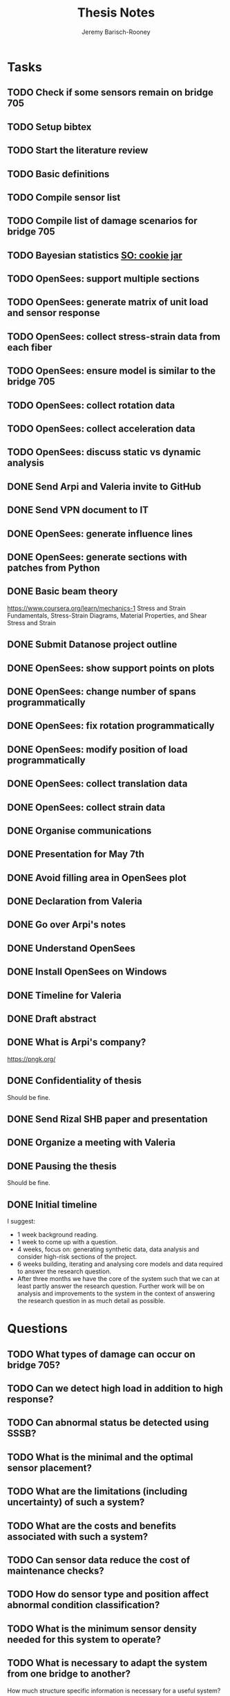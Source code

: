 #+TITLE: Thesis Notes
#+AUTHOR: Jeremy Barisch-Rooney
#+OPTIONS: toc:nil

#+SEQ_TODO: TODO(t) INPROGRESS(i) NEXT(s) | DONE(d) CANCELLED(c)

# All questions in Questions, can reference elsewhere if needed.

* Tasks
** TODO Check if some sensors remain on bridge 705
** TODO Setup bibtex
** TODO Start the literature review
** TODO Basic definitions
** TODO Compile sensor list
** TODO Compile list of damage scenarios for bridge 705
** TODO Bayesian statistics [[https://stats.stackexchange.com/questions/2272/whats-the-difference-between-a-confidence-interval-and-a-credible-interval][SO: cookie jar]]
** TODO OpenSees: support multiple sections 
** TODO OpenSees: generate matrix of unit load and sensor response
** TODO OpenSees: collect stress-strain data from each fiber
** TODO OpenSees: ensure model is similar to the bridge 705
** TODO OpenSees: collect rotation data
** TODO OpenSees: collect acceleration data
** TODO OpenSees: discuss static vs dynamic analysis
** DONE Send Arpi and Valeria invite to GitHub
   CLOSED: [2019-06-13 Thu 11:16]
** DONE Send VPN document to IT
   CLOSED: [2019-06-06 Thu 14:57]
** DONE OpenSees: generate influence lines
   CLOSED: [2019-06-07 Fri 17:45]
** DONE OpenSees: generate sections with patches from Python
   CLOSED: [2019-06-07 Fri 18:01]
** DONE Basic beam theory
   CLOSED: [2019-06-03 Mon 17:15]
    https://www.coursera.org/learn/mechanics-1 Stress and Strain Fundamentals,
    Stress-Strain Diagrams, Material Properties, and Shear Stress and Strain
** DONE Submit Datanose project outline
    CLOSED: [2019-05-20 Mon 09:52]
** DONE OpenSees: show support points on plots
    CLOSED: [2019-05-07 Tue 15:20]
** DONE OpenSees: change number of spans programmatically
    CLOSED: [2019-05-07 Tue 13:05]
** DONE OpenSees: fix rotation programmatically
    CLOSED: [2019-05-07 Tue 12:45]
** DONE OpenSees: modify position of load programmatically
    CLOSED: [2019-05-05 Sun 22:09]
** DONE OpenSees: collect translation data
    CLOSED: [2019-05-05 Sun 22:09]
** DONE OpenSees: collect strain data
    CLOSED: [2019-05-05 Sun 22:09]
** DONE Organise communications
    CLOSED: [2019-05-07 Tue 12:06]
** DONE Presentation for May 7th
    CLOSED: [2019-05-07 Tue 10:21]
** DONE Avoid filling area in OpenSees plot
    CLOSED: [2019-05-07 Tue 15:12]
** DONE Declaration from Valeria
    CLOSED: [2019-04-25 Thu 20:42]
** DONE Go over Arpi's notes
    CLOSED: [2019-05-01 Wed 10:48]
** DONE Understand OpenSees
    CLOSED: [2019-05-02 Thu 10:02]
** DONE Install OpenSees on Windows
    CLOSED: [2019-05-01 Wed 12:43]
** DONE Timeline for Valeria
    CLOSED: [2019-04-29 Mon 22:53]
** DONE Draft abstract
    CLOSED: [2019-04-29 Mon 22:53]
** DONE What is Arpi's company?
    CLOSED: [2019-04-01 Mon 14:00]
    https://pngk.org/
** DONE Confidentiality of thesis
    CLOSED: [2019-04-04 Thu 13:25]
    Should be fine.
** DONE Send Rizal SHB paper and presentation
    CLOSED: [2019-05-07 Tue 15:10]
** DONE Organize a meeting with Valeria
    CLOSED: [2019-04-11 Thu 09:57]
** DONE Pausing the thesis
    CLOSED: [2019-04-24 Wed 10:54]
    Should be fine.
** DONE Initial timeline
    CLOSED: [2019-04-24 Wed 10:54]
    I suggest:
    - 1 week background reading.
    - 1 week to come up with a question.
    - 4 weeks, focus on: generating synthetic data, data analysis and consider
      high-risk sections of the project.
    - 6 weeks building, iterating and analysing core models and data required to
      answer the research question.
    - After three months we have the core of the system such that we can at
      least partly answer the research question. Further work will be on
      analysis and improvements to the system in the context of answering the
      research question in as much detail as possible.
* Questions
** TODO What types of damage can occur on bridge 705?
** TODO Can we detect high load in addition to high response?
** TODO Can abnormal status be detected using SSSB?
** TODO What is the minimal and the optimal sensor placement?
** TODO What are the limitations (including uncertainty) of such a system?
** TODO What are the costs and benefits associated with such a system?
** TODO Can sensor data reduce the cost of maintenance checks?
** TODO How do sensor type and position affect abnormal condition classification?
** TODO What is the minimum sensor density needed for this system to operate?
** TODO What is necessary to adapt the system from one bridge to another?
     How much structure specific information is necessary for a useful system?
** DONE What is the point of an infuence line?
   CLOSED: [2019-06-06 Thu 10:20]
   An influence line shows the response of the bridge at each point for a load
   at a point A. A unit weight is driven along the bridge and the simulated
   sensor measurement collected at each point. Due to the superposition property
   the influence line can be used to determine the response of the bridge for
   other loads.
** DONE What is the use of synthetic data?
    #+NAME: use-of-synthetic-data
    CLOSED: [2019-05-07 Tue 10:47]
    Collecting sensor data under normal conditions allows for the training of a
    one class classifier. In some cases this data will not be available,
    therefore it is necessary to generate the data, this addresses the
    cold-start problem. In the case of bridge 705 we verify our synthetic data
    against real data to show it is viable to begin training with synthetic data
    in cases where the real data is not available. The synthetic data will also
    be useful when moving beyond a one class classifier, and attempting to
    estimate damage.
** DONE How can we collect sensor data under normal conditions?
   CLOSED: [2019-06-06 Thu 10:28]
   Use a finite element model to simulate sensor measurements under normal
   loading conditions (determined from data). These simulated sensor
   measurements represent the range of sensor measurments under normal
   conditions. That the simulated sensor measurements reflect reality can be
   verified against the sensor measurements obtained through experiments.
* Meetings
** May 6 with Arpi
*** What is the use of synthetic data?
    Answered in [[use-of-synthetic-data]]
*** What is a good way of collecting strain data?
    Need to collect a point at every fiber.
*** Detect abnormalities by classifying similar substructures together.
    This idea is based on the presumption that similar substructures should
    behave in a similar manner, as soon as sensors in one substructure are
    operating differently this is an indication that something has gone wrong.
    This also means that sensors on different substructures should be placed in
    the same relative places.
*** Abnormalities could be detected with NC, time-series and similar substructures?
    Probably not with time series, but the other two are worth investigating.
*** What should be done next on the OpenSees model?
    Collect better strain information. 
*** Could evolutionary algorithms be used to determine sensor placement?
    The optimal sensor placement depends on the definition of optimal, what are
    we trying to maximise? If we are trying to maximise the amount of sensory
    information, then we should cover all available space on the bridge with
    sensors, but clearly we also need to put a cost term into the evaluation
    function.
*** What are the damage scenarios for bridge 705?
*** English document on bridge 705.
    Meeting with Diego Wednesday morning.
*** Additional Feedback
    Ask for help about the data collection, last slide.
** June 3 with Arpi
*** Difference between nominal and true strain
*** What is the usefulness of the influence line
    Overview of method:
    - Determine normal loading conditions (NLC)
    - Generate sensor responses from model based on the NLC
    - Verify sensor responses from sensor measurements
    - Determine responses as normal/abnormal from a neural cloud
    - We have ignored: sensor positioning, similar substructures, decision
      support system
*** How to extract moment diagram and influence line from OpenSees
*** TNO password
*** Go over timeline
*** How to interface with Diana
** Next
*** Which configuration parameters are OpenSees/Diana specific.
*** Good method of generating normal responses from sensors.
*** Influence line is only using data from first patch.
*** Plan to start full time after first week of July.
* Communications
** Diego
   Traffic load models, weight-in-motion data. Finite element model of bridge 705.
*** Talk to Adri and Taoufik
    Hi Jeremy and Arpad,

    Adri is going to write an e-mail to Rijkswaterstaat about the use of the WIM
    database for your purpose. Adri will ask to you some description of your
    work. In the meanwhile, you can find a description of the vehicles chosen
    for the investigation about city bridges in annex A of the attached report.

    Taoufik Bakri (taoufik.bakri@tno.nl) and Walter Lohman
    (walter.lohman@tno.nl) are the two guys involved in the dashboard for the
    municipality of Amsterdam
    (https://www.tno.nl/nl/over-tno/nieuws/2018/11/tno-brengt-met-urban-strategy-effecten-stedelijke-planning-amsterdam-in-kaart/).
    I suggest to talk first to Taoufik, because he is the guy working on the
    data and the models.

    Kind regards,
    Diego

** Johan, Stefan, Monica
   Load models for fatigue.
** Esra
   Esra is working on an EU project containing sensor information. Will provide
   an overview when it is done and look into if it is sharable. Esra will share
   when it is done.
** Wim Courage
   The value of information. Involved in multiple related projects and member of
   a relevant [[https://www.cost.eu/actions/TU1402/#tabs|Name:overview][COST action]].
** Companies monitoring bridge 705
   Arthur will take action
** Rijkswaterstaat bridge department
   Get SHM costs and costs related to current inspection and maintenance
   practices would be great.
** Valeria & Alexander
   Requesting Neural Clouds code from Alexander.
* Additional Notes
** OpenSees
    =model basic -ndm 2 -ndf 3=
    
    Basic model builder, number of dimensions (ndm) and degrees of freedom per
    node (ndf).
    
    =node 2 504 0= 
    
    Node tag, coordinates, and an optional mass.
    
    =fix 2 1 1 1=

    Node tag and ndf constraint values (0 or 1) corresponding to the ndf
    degrees-of-freedom.
    
    =geomTransf Linear 1=
    
    Defines how the element coordinates correlate to the global model
    coordinates, and a tag.
    
    =element elasticBeamColumn 1 1 3 3600 4227 1080000 1=
    
    Defines an element with tag, start and end nodes, cross-sectional area
    (3600), Young's elastic modulus (4227), second moment of area about the
    local z-axis (1080000), and identifier for the translation tag.
** Unfiled
   The risk of a false negative is higher for suggesting a bridge should receive
   a maintenance check than for predicting a bridge will suffer failure. We will
   examine the influence on the uncertainty of our damage estimate and the
   associated risk as we vary parameters of our model. Of particular interest is
   the increased risk of a false negative ncluding the threshold from low damage
   requiring a maintenance check to high damage indicating the bridge is close
   to failure.
   
   # Feasability.
   Our system, consisting of sensors and associated software, must clearly be
   cost-effective for it to be used. Therefore we estimate the required impact
   of such a system on a real-life situation, parameters of such a situation
   include the amount of sensors, codes/requirements for maintenance checks.
* Sensor List
   | Type                                 | Cost | Link |
   |--------------------------------------+------+------|
   | Strains (LVDT + FBG + DFOS)          |      |      |
   | Deflections (laser)                  |      |      |
   | Acceleration (fiber)                 |      |      |
   | Vibration (visual vibrometry + DFOS) |      |      |
   | Material properties (ultrasound)     |      |      |
   | Reinforcement depth (radar)          |      |      |
* Reading List
** 1960: Probability, Statistics and Decision for Civil Engineers
    Chapter 5 Elementary Bayesian Decision Theory (~ 80 pages)
** 1999: Structural Reliability, Analysis and Prediction
    Chapter 1 Measures of Structural Reliability (32 pages)
    Chapter 2 Structural Reliability Assessment (31 pages)
    Chapter 5 Reliability of Structural Systems (51 pages)
    Chapter 10 Probabilistic Evaluation of Existing Structures (20 pages)
** 2010: Grid-enabled Adaptive Surrogate Modeling for Computer Aided Engineering
    Chapters 1 - 3 (~ 80 pages)
** 2012: All models are wrong
** 2014: Concrete Durability
    Chapter 1: Introduction (5 pages)
    Chapter 2: Physical mechanisms of concrete degradation (2.1, 1 page)
    Chapter 3: Chemical mechanisms of concrete degradation (3.1, 1 page)
    Chapter 4: Corrosion of steel reinforcement in concrete (-4.2, 10 pages)
    Chapter 7: Serviceability, repair and maintenance (-7.2, 6 pages)
** 2015: Robust system identification and model predictions in the presence of uncertainty
** 2016: Why Does Deep and Cheap Learning Work So Well?
    https://www.technologyreview.com/s/602344/the-extraordinary-link-between-deep-neural-networks-and-the-nature-of-the-universe/
* Reading & Read
** 2019: Physics-informed neural network: A deep learning framework for solving forward and inverse problems involving nonlinear partial differential equations
    The key point in this paper is that when enough data is not available for a
    deep learning solution, then some law of physics can be included in the
    error function.
** 2019: Probabilistic system indentification and optimal sensor placement for a single anchored sheet pile wall
    Xuzheng worked on system identification (parameter inference) of a single
    anchored sheet pile wall from sensor data. A FE model with input parameters
    of the retaining wall gives a distribution of the observed parameters. The
    input (or hidden) parameters are then determined with some uncertainty from
    the observations. Sensor placement is optimised by minimizing the credible
    region and entropy from the sensor readings.
* Links
https://www.data61.csiro.au/en/Our-Work/Future-Cities/Planning-sustainable-infrastructure/Structural-health-monitoring

https://research.csiro.au/data61/structural-health-monitoring/

https://www.eiseverywhere.com/file_uploads/83ba86baa3f7028e84e8bc3d752a92eb_3.PeterRuncieData61November2017Update.pdf

https://people.csiro.au/N/K/Khoa-Nguyen

[[https://drive.google.com/drive/folders/1xuBMgMsaHjRHXJvLhRykZ_q0XhR8f6Mp?usp=sharing][Examples of Computational Science Master theses]]

* Terminology
** Jack Arch 
    Unlike regular arches, jack arches are not semicircular in form. Instead,
    they are flat in profile.
** Frequency Moment
    The kth frequency moment of a set of frequencies a is $F_k(a) = \sum a^k_i
** Mode
    In a mode of a system all parts of the system move under a fixed frequency.
    To prevent the vibration of a system it needs to be damped at the
    anti-nodes.
** Centroid
    The centre of mass of a geometric object of uniform density.
** Axial load
    Load parallel to longitudinal axis of the member.
** Centric load
    Line of action of resultant force passes through centroid.
** Beam
** Pier
** Abutment
** Span
